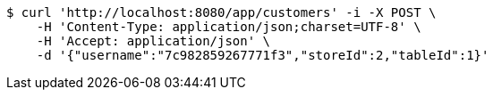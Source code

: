 [source,bash]
----
$ curl 'http://localhost:8080/app/customers' -i -X POST \
    -H 'Content-Type: application/json;charset=UTF-8' \
    -H 'Accept: application/json' \
    -d '{"username":"7c982859267771f3","storeId":2,"tableId":1}'
----